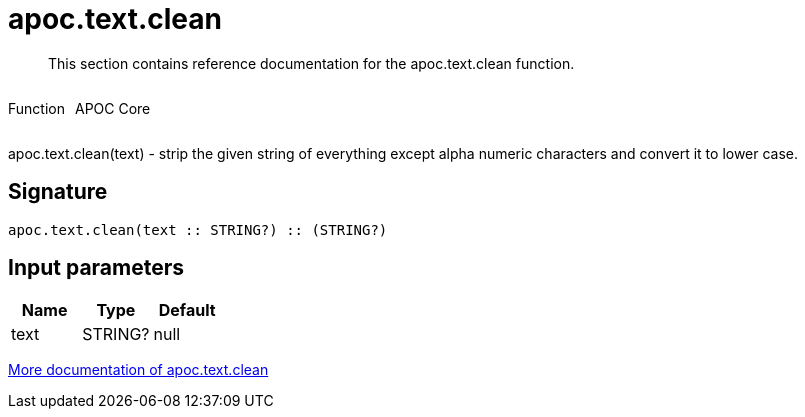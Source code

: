 ////
This file is generated by DocsTest, so don't change it!
////

= apoc.text.clean
:description: This section contains reference documentation for the apoc.text.clean function.

[abstract]
--
{description}
--

++++
<div style='display:flex'>
<div class='paragraph type function'><p>Function</p></div>
<div class='paragraph release core' style='margin-left:10px;'><p>APOC Core</p></div>
</div>
++++

apoc.text.clean(text) - strip the given string of everything except alpha numeric characters and convert it to lower case.

== Signature

[source]
----
apoc.text.clean(text :: STRING?) :: (STRING?)
----

== Input parameters
[.procedures, opts=header]
|===
| Name | Type | Default 
|text|STRING?|null
|===

xref::misc/text-functions.adoc[More documentation of apoc.text.clean,role=more information]


